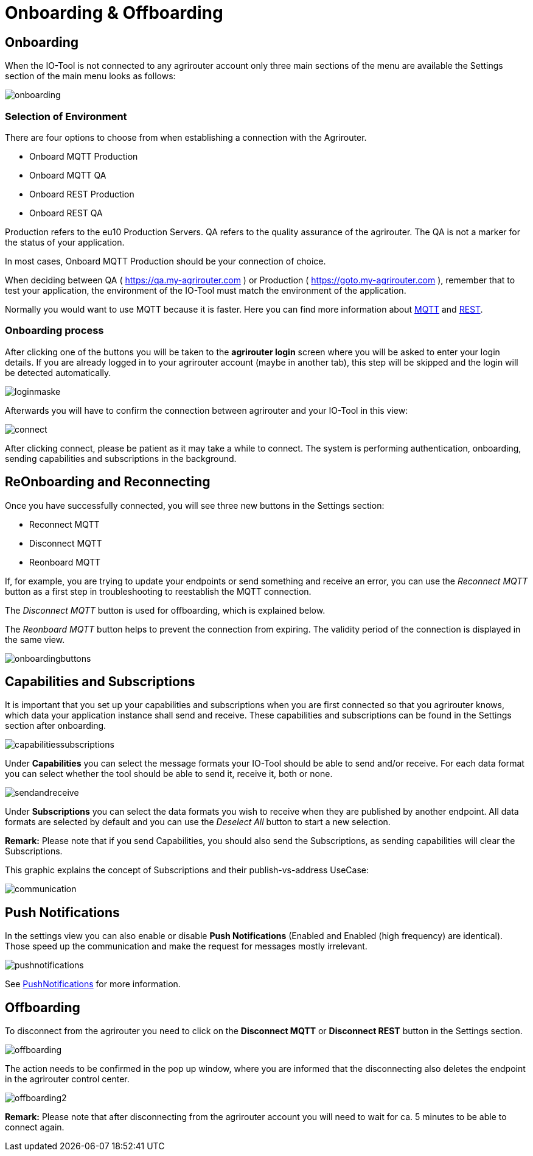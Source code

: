 :imagesdir: 
= Onboarding & Offboarding

== Onboarding

When the IO-Tool is not connected to any agrirouter account only three main sections of the menu are available the Settings section of the main menu looks as follows:

image::io-tool/onboarding.png[]

=== Selection of Environment
There are four options to choose from when establishing a connection with the Agrirouter.

* Onboard MQTT Production
* Onboard MQTT QA
* Onboard REST Production
* Onboard REST QA

Production refers to the eu10 Production Servers.
QA refers to the quality assurance of the agrirouter. The QA is not a marker for the status of your application.

In most cases, Onboard MQTT Production should be your connection of choice.

When deciding between QA ( https://qa.my-agrirouter.com ) or Production ( https://goto.my-agrirouter.com ), remember that to test your application, the environment of the IO-Tool must match the environment of the application.

Normally you would want to use MQTT because it is faster. Here you can find more information about https://docs.agrirouter.com/agrirouter-interface-documentation/latest/communication.html#mqtt[MQTT] and https://docs.agrirouter.com/agrirouter-interface-documentation/latest/communication.html#rest[REST].

=== Onboarding process

After clicking one of the buttons you will be taken to the *agrirouter login* screen where you will be asked to enter your login details. If you are already logged in to your agrirouter account (maybe in another tab), this step will be skipped and the login will be detected automatically.

image::io-tool/loginmaske.png[]

Afterwards you will have to confirm the connection between agrirouter and your IO-Tool in this view:

image::io-tool/connect.png[]

After clicking connect, please be patient as it may take a while to connect. The system is performing authentication, onboarding, sending capabilities and subscriptions in the background. 

== ReOnboarding and Reconnecting

Once you have successfully connected, you will see three new buttons in the Settings section:

* Reconnect MQTT
* Disconnect MQTT
* Reonboard MQTT

If, for example, you are trying to update your endpoints or send something and receive an error, you can use the _Reconnect MQTT_ button as a first step in troubleshooting to reestablish the MQTT connection.

The _Disconnect MQTT_ button is used for offboarding, which is explained below.

The _Reonboard MQTT_ button helps to prevent the connection from expiring. The validity period of the connection is displayed in the same view.

image::io-tool/onboardingbuttons.png[]

== Capabilities and Subscriptions
It is important that you set up your capabilities and subscriptions when you are first connected so that you agrirouter knows, which data your application instance shall send and receive. These capabilities and subscriptions can be found in the Settings section after onboarding.

image::io-tool/capabilitiessubscriptions.png[]

Under *Capabilities* you can select the message formats your IO-Tool should be able to send and/or receive. For each data format you can select whether the tool should be able to send it, receive it, both or none.

image::io-tool/sendandreceive.png[]

Under *Subscriptions* you can select the data formats you wish to receive when they are published by another endpoint. All data formats are selected by default and you can use the _Deselect All_ button to start a new selection.

*Remark:* Please note that if you send Capabilities, you should also send the Subscriptions, as sending capabilities will clear the Subscriptions.

This graphic explains the concept of Subscriptions and their publish-vs-address UseCase:

image::io-tool/communication.svg[]

== Push Notifications

In the settings view you can also enable or disable *Push Notifications* (Enabled and Enabled (high frequency) are identical). 
Those speed up the communication and make the request for messages mostly irrelevant.

image::io-tool/pushnotifications.png[]

See xref:../integration/push-notification.adoc[PushNotifications] for more information.

== Offboarding


To disconnect from the agrirouter you need to click on the *Disconnect MQTT* or *Disconnect REST* button in the Settings section.

image::io-tool/offboarding.png[]

The action needs to be confirmed in the pop up window, where you are informed that the disconnecting also deletes the endpoint in the agrirouter control center.

image::io-tool/offboarding2.png[]



*Remark:* Please note that after disconnecting from the agrirouter account you will need to wait for ca. 5 minutes to be able to connect again.
